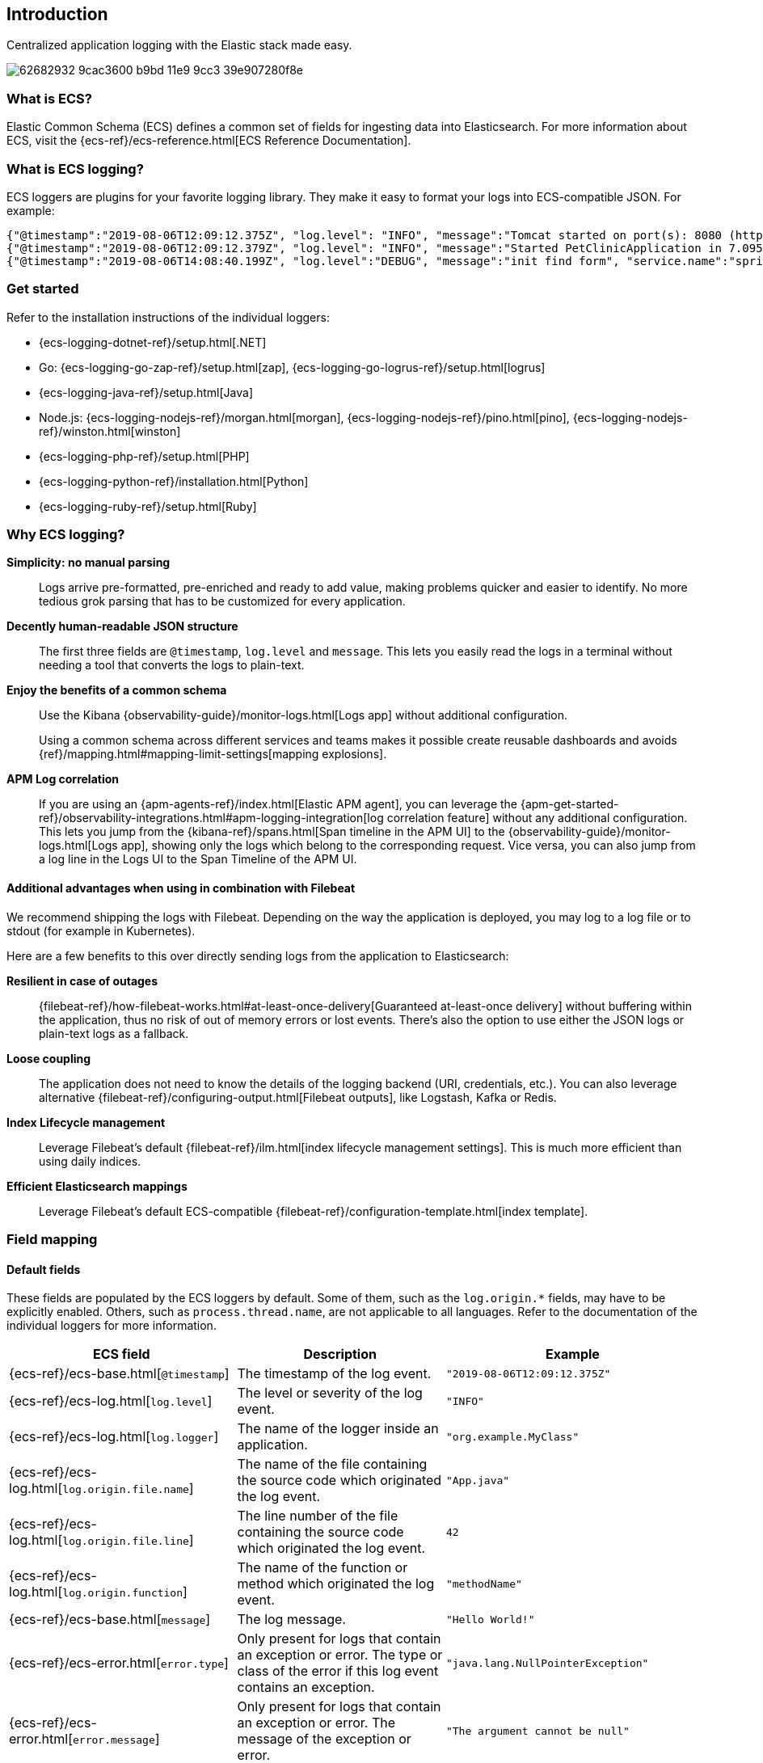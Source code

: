 [[intro]]
== Introduction

Centralized application logging with the Elastic stack made easy.

[role="screenshot"]
image:https://user-images.githubusercontent.com/2163464/62682932-9cac3600-b9bd-11e9-9cc3-39e907280f8e.png[]

[float]
=== What is ECS?

Elastic Common Schema (ECS) defines a common set of fields for ingesting data into Elasticsearch.
For more information about ECS, visit the {ecs-ref}/ecs-reference.html[ECS Reference Documentation].

[float]
=== What is ECS logging?

ECS loggers are plugins for your favorite logging library.
They make it easy to format your logs into ECS-compatible JSON. For example:
[source,json]
----
{"@timestamp":"2019-08-06T12:09:12.375Z", "log.level": "INFO", "message":"Tomcat started on port(s): 8080 (http) with context path ''", "service.name":"spring-petclinic","process.thread.name":"restartedMain","log.logger":"org.springframework.boot.web.embedded.tomcat.TomcatWebServer"}
{"@timestamp":"2019-08-06T12:09:12.379Z", "log.level": "INFO", "message":"Started PetClinicApplication in 7.095 seconds (JVM running for 9.082)", "service.name":"spring-petclinic","process.thread.name":"restartedMain","log.logger":"org.springframework.samples.petclinic.PetClinicApplication"}
{"@timestamp":"2019-08-06T14:08:40.199Z", "log.level":"DEBUG", "message":"init find form", "service.name":"spring-petclinic","process.thread.name":"http-nio-8080-exec-8","log.logger":"org.springframework.samples.petclinic.owner.OwnerController","transaction.id":"28b7fb8d5aba51f1","trace.id":"2869b25b5469590610fea49ac04af7da"}
----

// To do: Update these links to be documentation links
[float]
=== Get started

Refer to the installation instructions of the individual loggers:

* {ecs-logging-dotnet-ref}/setup.html[.NET]
* Go: {ecs-logging-go-zap-ref}/setup.html[zap], {ecs-logging-go-logrus-ref}/setup.html[logrus]
* {ecs-logging-java-ref}/setup.html[Java]
* Node.js: {ecs-logging-nodejs-ref}/morgan.html[morgan], {ecs-logging-nodejs-ref}/pino.html[pino], {ecs-logging-nodejs-ref}/winston.html[winston]
* {ecs-logging-php-ref}/setup.html[PHP]
* {ecs-logging-python-ref}/installation.html[Python]
* {ecs-logging-ruby-ref}/setup.html[Ruby]

[float]
=== Why ECS logging?

*Simplicity: no manual parsing*::
+
--
Logs arrive pre-formatted, pre-enriched and ready to add value, making problems quicker and easier to identify.
No more tedious grok parsing that has to be customized for every application.
--

*Decently human-readable JSON structure*::
+
--
The first three fields are `@timestamp`, `log.level` and `message`.
This lets you easily read the logs in a terminal without needing a tool that converts the logs to plain-text.
--

*Enjoy the benefits of a common schema*::
+
--
Use the Kibana {observability-guide}/monitor-logs.html[Logs app] without additional configuration.

Using a common schema across different services and teams makes it possible create reusable dashboards and avoids {ref}/mapping.html#mapping-limit-settings[mapping explosions].
--

*APM Log correlation*::
+
--
If you are using an {apm-agents-ref}/index.html[Elastic APM agent],
you can leverage the {apm-get-started-ref}/observability-integrations.html#apm-logging-integration[log correlation feature] without any additional configuration.
This lets you jump from the {kibana-ref}/spans.html[Span timeline in the APM UI] to the {observability-guide}/monitor-logs.html[Logs app],
showing only the logs which belong to the corresponding request.
Vice versa, you can also jump from a log line in the Logs UI to the Span Timeline of the APM UI.
--

[float]
==== Additional advantages when using in combination with Filebeat

We recommend shipping the logs with Filebeat.
Depending on the way the application is deployed, you may log to a log file or to stdout (for example in Kubernetes).

Here are a few benefits to this over directly sending logs from the application to Elasticsearch:

*Resilient in case of outages*::
+
--
{filebeat-ref}/how-filebeat-works.html#at-least-once-delivery[Guaranteed at-least-once delivery]
without buffering within the application, thus no risk of out of memory errors or lost events.
There's also the option to use either the JSON logs or plain-text logs as a fallback.
--

*Loose coupling*::
+
--
The application does not need to know the details of the logging backend (URI, credentials, etc.).
You can also leverage alternative {filebeat-ref}/configuring-output.html[Filebeat outputs],
like Logstash, Kafka or Redis.
--

*Index Lifecycle management*::
+
--
Leverage Filebeat's default {filebeat-ref}/ilm.html[index lifecycle management settings].
This is much more efficient than using daily indices.
--

*Efficient Elasticsearch mappings*::
+
--
Leverage Filebeat's default ECS-compatible {filebeat-ref}/configuration-template.html[index template].
--

[float]
=== Field mapping

[float]
==== Default fields

These fields are populated by the ECS loggers by default.
Some of them, such as the `log.origin.*` fields, may have to be explicitly enabled.
Others, such as `process.thread.name`, are not applicable to all languages.
Refer to the documentation of the individual loggers for more information.

|===
|ECS field | Description | Example

|{ecs-ref}/ecs-base.html[`@timestamp`]
|The timestamp of the log event.
|`"2019-08-06T12:09:12.375Z"`

|{ecs-ref}/ecs-log.html[`log.level`]
|The level or severity of the log event.
|`"INFO"`

|{ecs-ref}/ecs-log.html[`log.logger`]
|The name of the logger inside an application.
|`"org.example.MyClass"`

|{ecs-ref}/ecs-log.html[`log.origin.file.name`]
|The name of the file containing the source code which originated the log event.
|`"App.java"`

|{ecs-ref}/ecs-log.html[`log.origin.file.line`]
|The line number of the file containing the source code which originated the log event.
|`42`

|{ecs-ref}/ecs-log.html[`log.origin.function`]
|The name of the function or method which originated the log event.
|`"methodName"`

|{ecs-ref}/ecs-base.html[`message`]
|The log message.
|`"Hello World!"`

|{ecs-ref}/ecs-error.html[`error.type`]
|Only present for logs that contain an exception or error.
 The type or class of the error if this log event contains an exception.
|`"java.lang.NullPointerException"`

|{ecs-ref}/ecs-error.html[`error.message`]
|Only present for logs that contain an exception or error.
 The message of the exception or error.
|`"The argument cannot be null"`

|{ecs-ref}/ecs-error.html[`error.stack_trace`]
|Only present for logs that contain an exception or error.
 The full stack trace of the exception or error as a raw string.
|`"Exception in thread "main" java.lang.NullPointerException\n\tat org.example.App.methodName(App.java:42)"`

|{ecs-ref}/ecs-process.html[`process.thread.name`]
|The name of the thread the event has been logged from.
|`"main"`

|===


[float]
==== Configurable fields

Refer to the documentation of the individual loggers on how to set these fields.

|===
|ECS field | Description | Example

|{ecs-ref}/ecs-service.html[`service.name`]
| Helps to filer the logs by service.
|`"my-service"`

|{ecs-ref}/ecs-event.html[`event.dataset`]
| Enables the {observability-guide}/inspect-log-anomalies.html[log rate anomaly detection].
|`"my-service.log"`

|===


[float]
==== Custom fields

Most loggers allow you to add additional custom fields.
This includes both, static and dynamic ones.
Examples for dynamic fields are logging structured objects,
or fields from a thread local context, such as `MDC` or `ThreadContext`.

When adding custom fields, we recommend using existing {ecs-ref}/ecs-field-reference.html[ECS fields] for these custom values.
If there is no appropriate ECS field,
consider prefixing your fields with `labels.`, as in `labels.foo`, for simple key/value pairs.
For nested structures, consider prefixing with `custom.`.
This approach protects against conflicts in case ECS later adds the same fields but with a different mapping.
